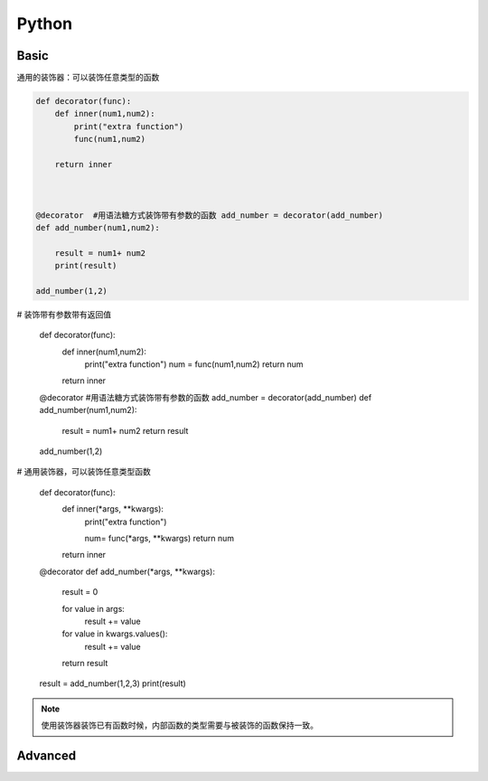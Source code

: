 Python
===========

Basic
------------

通用的装饰器：可以装饰任意类型的函数

.. code:: python

    def decorator(func):
        def inner(num1,num2):
            print("extra function")
            func(num1,num2)

        return inner



    @decorator  #用语法糖方式装饰带有参数的函数 add_number = decorator(add_number)
    def add_number(num1,num2):

        result = num1+ num2
        print(result)

    add_number(1,2)


.. code:: python

# 装饰带有参数带有返回值

    def decorator(func):
        def inner(num1,num2):
            print("extra function")
            num = func(num1,num2)
            return num

        return inner



    @decorator  #用语法糖方式装饰带有参数的函数 add_number = decorator(add_number)
    def add_number(num1,num2):

        result = num1+ num2
        return result

    add_number(1,2)


.. code:: python

# 通用装饰器，可以装饰任意类型函数

    def decorator(func):
        def inner(*args, **kwargs):
            print("extra function")

            num= func(*args, **kwargs)
            return num

        return inner

    @decorator
    def add_number(*args, **kwargs):
        result = 0

        for value in args:
            result += value

        for value in kwargs.values():
            result += value

        return result

    result = add_number(1,2,3)
    print(result)



.. note::

    使用装饰器装饰已有函数时候，内部函数的类型需要与被装饰的函数保持一致。











Advanced
-------------